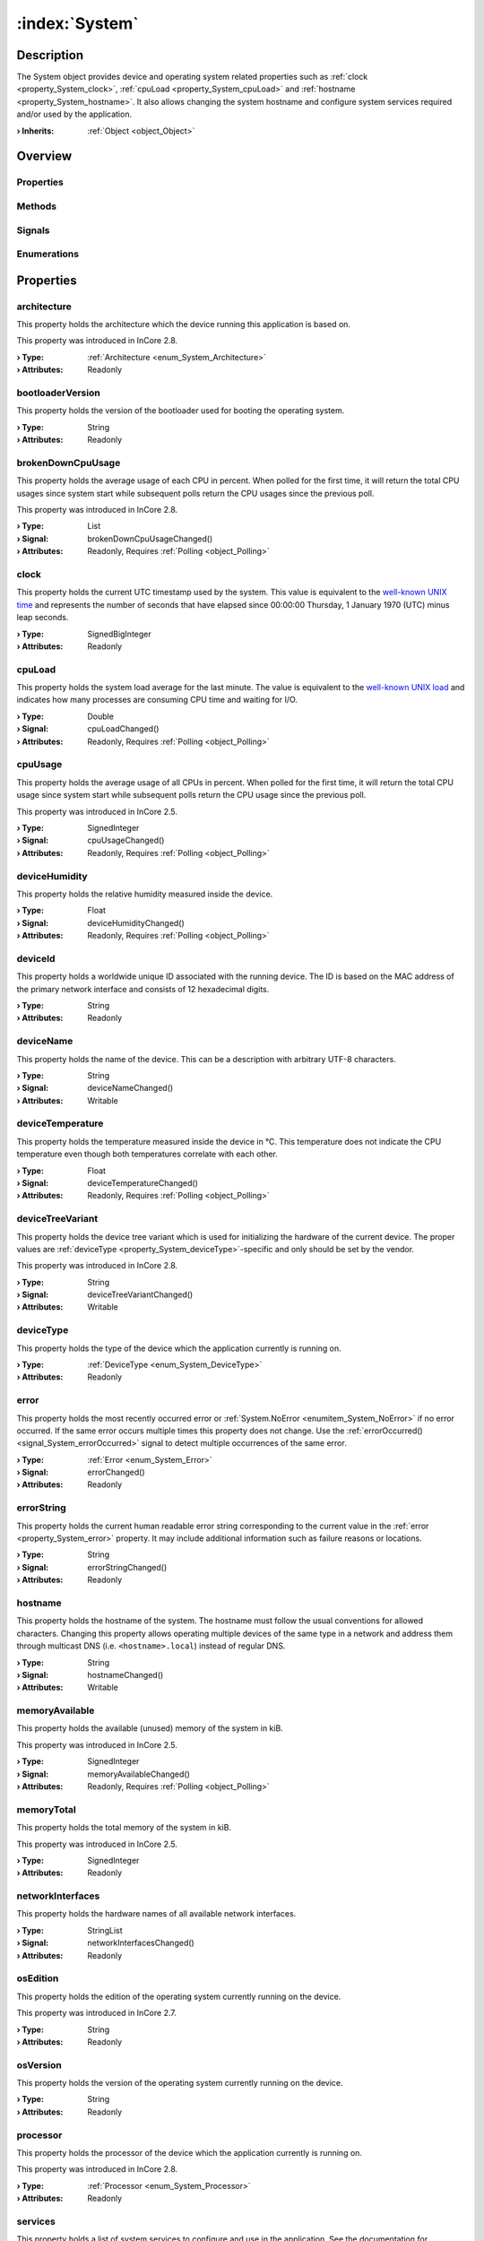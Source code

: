 
.. _object_System:


:index:`System`
---------------

Description
***********

The System object provides device and operating system related properties such as :ref:`clock <property_System_clock>`, :ref:`cpuLoad <property_System_cpuLoad>` and :ref:`hostname <property_System_hostname>`. It also allows changing the system hostname and configure system services required and/or used by the application.

:**› Inherits**: :ref:`Object <object_Object>`

Overview
********

Properties
++++++++++

.. hlist::
  :columns: 3

  * :ref:`architecture <property_System_architecture>`
  * :ref:`bootloaderVersion <property_System_bootloaderVersion>`
  * :ref:`brokenDownCpuUsage <property_System_brokenDownCpuUsage>`
  * :ref:`clock <property_System_clock>`
  * :ref:`cpuLoad <property_System_cpuLoad>`
  * :ref:`cpuUsage <property_System_cpuUsage>`
  * :ref:`deviceHumidity <property_System_deviceHumidity>`
  * :ref:`deviceId <property_System_deviceId>`
  * :ref:`deviceName <property_System_deviceName>`
  * :ref:`deviceTemperature <property_System_deviceTemperature>`
  * :ref:`deviceTreeVariant <property_System_deviceTreeVariant>`
  * :ref:`deviceType <property_System_deviceType>`
  * :ref:`error <property_System_error>`
  * :ref:`errorString <property_System_errorString>`
  * :ref:`hostname <property_System_hostname>`
  * :ref:`memoryAvailable <property_System_memoryAvailable>`
  * :ref:`memoryTotal <property_System_memoryTotal>`
  * :ref:`networkInterfaces <property_System_networkInterfaces>`
  * :ref:`osEdition <property_System_osEdition>`
  * :ref:`osVersion <property_System_osVersion>`
  * :ref:`processor <property_System_processor>`
  * :ref:`services <property_System_services>`
  * :ref:`storageUsage <property_System_storageUsage>`
  * :ref:`systemProcesses <property_System_systemProcesses>`
  * :ref:`uptime <property_System_uptime>`
  * :ref:`Object.objectId <property_Object_objectId>`
  * :ref:`Object.parent <property_Object_parent>`

Methods
+++++++

.. hlist::
  :columns: 3

  * :ref:`pollBrokenDownCpuUsage() <method_System_pollBrokenDownCpuUsage>`
  * :ref:`pollCpuLoad() <method_System_pollCpuLoad>`
  * :ref:`pollCpuUsage() <method_System_pollCpuUsage>`
  * :ref:`pollDeviceHumidity() <method_System_pollDeviceHumidity>`
  * :ref:`pollDeviceTemperature() <method_System_pollDeviceTemperature>`
  * :ref:`pollMemoryAvailable() <method_System_pollMemoryAvailable>`
  * :ref:`pollStorageUsage() <method_System_pollStorageUsage>`
  * :ref:`pollSystemProcesses() <method_System_pollSystemProcesses>`
  * :ref:`pollUptime() <method_System_pollUptime>`
  * :ref:`reboot() <method_System_reboot>`
  * :ref:`resetVictoriaMetrics() <method_System_resetVictoriaMetrics>`
  * :ref:`setHardwareClocks() <method_System_setHardwareClocks>`
  * :ref:`shutdown() <method_System_shutdown>`
  * :ref:`Object.deserializeProperties() <method_Object_deserializeProperties>`
  * :ref:`Object.fromJson() <method_Object_fromJson>`
  * :ref:`Object.serializeProperties() <method_Object_serializeProperties>`
  * :ref:`Object.toJson() <method_Object_toJson>`

Signals
+++++++

.. hlist::
  :columns: 1

  * :ref:`errorOccurred() <signal_System_errorOccurred>`
  * :ref:`servicesDataChanged() <signal_System_servicesDataChanged>`
  * :ref:`Object.completed() <signal_Object_completed>`

Enumerations
++++++++++++

.. hlist::
  :columns: 1

  * :ref:`Architecture <enum_System_Architecture>`
  * :ref:`DeviceType <enum_System_DeviceType>`
  * :ref:`Error <enum_System_Error>`
  * :ref:`Processor <enum_System_Processor>`



Properties
**********


.. _property_System_architecture:

.. index::
   single: architecture

architecture
++++++++++++

This property holds the architecture which the device running this application is based on.

This property was introduced in InCore 2.8.

:**› Type**: :ref:`Architecture <enum_System_Architecture>`
:**› Attributes**: Readonly


.. _property_System_bootloaderVersion:

.. index::
   single: bootloaderVersion

bootloaderVersion
+++++++++++++++++

This property holds the version of the bootloader used for booting the operating system.

:**› Type**: String
:**› Attributes**: Readonly


.. _property_System_brokenDownCpuUsage:

.. _signal_System_brokenDownCpuUsageChanged:

.. index::
   single: brokenDownCpuUsage

brokenDownCpuUsage
++++++++++++++++++

This property holds the average usage of each CPU in percent. When polled for the first time, it will return the total CPU usages since system start while subsequent polls return the CPU usages since the previous poll.

This property was introduced in InCore 2.8.

:**› Type**: List
:**› Signal**: brokenDownCpuUsageChanged()
:**› Attributes**: Readonly, Requires :ref:`Polling <object_Polling>`


.. _property_System_clock:

.. index::
   single: clock

clock
+++++

This property holds the current UTC timestamp used by the system. This value is equivalent to the `well-known UNIX time <https://en.wikipedia.org/wiki/Unix_time>`_ and represents the number of seconds that have elapsed since 00:00:00 Thursday, 1 January 1970 (UTC) minus leap seconds.

:**› Type**: SignedBigInteger
:**› Attributes**: Readonly


.. _property_System_cpuLoad:

.. _signal_System_cpuLoadChanged:

.. index::
   single: cpuLoad

cpuLoad
+++++++

This property holds the system load average for the last minute. The value is equivalent to the `well-known UNIX load <https://en.wikipedia.org/wiki/Load_(computing)>`_ and indicates how many processes are consuming CPU time and waiting for I/O.

:**› Type**: Double
:**› Signal**: cpuLoadChanged()
:**› Attributes**: Readonly, Requires :ref:`Polling <object_Polling>`


.. _property_System_cpuUsage:

.. _signal_System_cpuUsageChanged:

.. index::
   single: cpuUsage

cpuUsage
++++++++

This property holds the average usage of all CPUs in percent. When polled for the first time, it will return the total CPU usage since system start while subsequent polls return the CPU usage since the previous poll.

This property was introduced in InCore 2.5.

:**› Type**: SignedInteger
:**› Signal**: cpuUsageChanged()
:**› Attributes**: Readonly, Requires :ref:`Polling <object_Polling>`


.. _property_System_deviceHumidity:

.. _signal_System_deviceHumidityChanged:

.. index::
   single: deviceHumidity

deviceHumidity
++++++++++++++

This property holds the relative humidity measured inside the device.

:**› Type**: Float
:**› Signal**: deviceHumidityChanged()
:**› Attributes**: Readonly, Requires :ref:`Polling <object_Polling>`


.. _property_System_deviceId:

.. index::
   single: deviceId

deviceId
++++++++

This property holds a worldwide unique ID associated with the running device. The ID is based on the MAC address of the primary network interface and consists of 12 hexadecimal digits.

:**› Type**: String
:**› Attributes**: Readonly


.. _property_System_deviceName:

.. _signal_System_deviceNameChanged:

.. index::
   single: deviceName

deviceName
++++++++++

This property holds the name of the device. This can be a description with arbitrary UTF-8 characters.

:**› Type**: String
:**› Signal**: deviceNameChanged()
:**› Attributes**: Writable


.. _property_System_deviceTemperature:

.. _signal_System_deviceTemperatureChanged:

.. index::
   single: deviceTemperature

deviceTemperature
+++++++++++++++++

This property holds the temperature measured inside the device in °C. This temperature does not indicate the CPU temperature even though both temperatures correlate with each other.

:**› Type**: Float
:**› Signal**: deviceTemperatureChanged()
:**› Attributes**: Readonly, Requires :ref:`Polling <object_Polling>`


.. _property_System_deviceTreeVariant:

.. _signal_System_deviceTreeVariantChanged:

.. index::
   single: deviceTreeVariant

deviceTreeVariant
+++++++++++++++++

This property holds the device tree variant which is used for initializing the hardware of the current device. The proper values are :ref:`deviceType <property_System_deviceType>`-specific and only should be set by the vendor.

This property was introduced in InCore 2.8.

:**› Type**: String
:**› Signal**: deviceTreeVariantChanged()
:**› Attributes**: Writable


.. _property_System_deviceType:

.. index::
   single: deviceType

deviceType
++++++++++

This property holds the type of the device which the application currently is running on.

:**› Type**: :ref:`DeviceType <enum_System_DeviceType>`
:**› Attributes**: Readonly


.. _property_System_error:

.. _signal_System_errorChanged:

.. index::
   single: error

error
+++++

This property holds the most recently occurred error or :ref:`System.NoError <enumitem_System_NoError>` if no error occurred. If the same error occurs multiple times this property does not change. Use the :ref:`errorOccurred() <signal_System_errorOccurred>` signal to detect multiple occurrences of the same error.

:**› Type**: :ref:`Error <enum_System_Error>`
:**› Signal**: errorChanged()
:**› Attributes**: Readonly


.. _property_System_errorString:

.. _signal_System_errorStringChanged:

.. index::
   single: errorString

errorString
+++++++++++

This property holds the current human readable error string corresponding to the current value in the :ref:`error <property_System_error>` property. It may include additional information such as failure reasons or locations.

:**› Type**: String
:**› Signal**: errorStringChanged()
:**› Attributes**: Readonly


.. _property_System_hostname:

.. _signal_System_hostnameChanged:

.. index::
   single: hostname

hostname
++++++++

This property holds the hostname of the system.  The hostname must follow the usual conventions for allowed characters. Changing this property allows operating multiple devices of the same type in a network and address them through multicast DNS (i.e. ``<hostname>.local``) instead of regular DNS.

:**› Type**: String
:**› Signal**: hostnameChanged()
:**› Attributes**: Writable


.. _property_System_memoryAvailable:

.. _signal_System_memoryAvailableChanged:

.. index::
   single: memoryAvailable

memoryAvailable
+++++++++++++++

This property holds the available (unused) memory of the system in kiB.

This property was introduced in InCore 2.5.

:**› Type**: SignedInteger
:**› Signal**: memoryAvailableChanged()
:**› Attributes**: Readonly, Requires :ref:`Polling <object_Polling>`


.. _property_System_memoryTotal:

.. index::
   single: memoryTotal

memoryTotal
+++++++++++

This property holds the total memory of the system in kiB.

This property was introduced in InCore 2.5.

:**› Type**: SignedInteger
:**› Attributes**: Readonly


.. _property_System_networkInterfaces:

.. _signal_System_networkInterfacesChanged:

.. index::
   single: networkInterfaces

networkInterfaces
+++++++++++++++++

This property holds the hardware names of all available network interfaces.

:**› Type**: StringList
:**› Signal**: networkInterfacesChanged()
:**› Attributes**: Readonly


.. _property_System_osEdition:

.. index::
   single: osEdition

osEdition
+++++++++

This property holds the edition of the operating system currently running on the device.

This property was introduced in InCore 2.7.

:**› Type**: String
:**› Attributes**: Readonly


.. _property_System_osVersion:

.. index::
   single: osVersion

osVersion
+++++++++

This property holds the version of the operating system currently running on the device.

:**› Type**: String
:**› Attributes**: Readonly


.. _property_System_processor:

.. index::
   single: processor

processor
+++++++++

This property holds the processor of the device which the application currently is running on.

This property was introduced in InCore 2.8.

:**› Type**: :ref:`Processor <enum_System_Processor>`
:**› Attributes**: Readonly


.. _property_System_services:

.. _signal_System_servicesChanged:

.. index::
   single: services

services
++++++++

This property holds a list of system services to configure and use in the application. See the documentation for :ref:`SystemService <object_SystemService>` for details.

:**› Type**: :ref:`List <object_List>`\<:ref:`SystemService <object_SystemService>`>
:**› Signal**: servicesChanged()
:**› Attributes**: Readonly


.. _property_System_storageUsage:

.. _signal_System_storageUsageChanged:

.. index::
   single: storageUsage

storageUsage
++++++++++++

This property holds information about the specific usage of the storage partition.

This property was introduced in InCore 2.8.

:**› Type**: :ref:`QJsonObject <enum_System_QJsonObject>`
:**› Signal**: storageUsageChanged()
:**› Attributes**: Readonly, Requires :ref:`Polling <object_Polling>`


.. _property_System_systemProcesses:

.. _signal_System_systemProcessesChanged:

.. index::
   single: systemProcesses

systemProcesses
+++++++++++++++

This property holds information about all running system processes.

This property was introduced in InCore 2.8.

:**› Type**: :ref:`QJsonArray <enum_System_QJsonArray>`
:**› Signal**: systemProcessesChanged()
:**› Attributes**: Readonly, Requires :ref:`Polling <object_Polling>`


.. _property_System_uptime:

.. _signal_System_uptimeChanged:

.. index::
   single: uptime

uptime
++++++

This property holds how long the system has been running since last boot. The uptime is provided in days, hours and minutes.

:**› Type**: String
:**› Signal**: uptimeChanged()
:**› Attributes**: Readonly, Requires :ref:`Polling <object_Polling>`

Methods
*******


.. _method_System_pollBrokenDownCpuUsage:

.. index::
   single: pollBrokenDownCpuUsage

pollBrokenDownCpuUsage()
++++++++++++++++++++++++

This method polls the :ref:`brokenDownCpuUsage <property_System_brokenDownCpuUsage>` property. It is called automatically when using a :ref:`Polling <object_Polling>` property modifier on this property and usually does not have to be called manually.



.. _method_System_pollCpuLoad:

.. index::
   single: pollCpuLoad

pollCpuLoad()
+++++++++++++

This method polls the :ref:`cpuLoad <property_System_cpuLoad>` property. It is called automatically when using a :ref:`Polling <object_Polling>` property modifier on this property and usually does not have to be called manually.



.. _method_System_pollCpuUsage:

.. index::
   single: pollCpuUsage

pollCpuUsage()
++++++++++++++

This method polls the :ref:`cpuUsage <property_System_cpuUsage>` property. It is called automatically when using a :ref:`Polling <object_Polling>` property modifier on this property and usually does not have to be called manually.



.. _method_System_pollDeviceHumidity:

.. index::
   single: pollDeviceHumidity

pollDeviceHumidity()
++++++++++++++++++++

This method polls the :ref:`deviceHumidity <property_System_deviceHumidity>` property. It is called automatically when using a :ref:`Polling <object_Polling>` property modifier on this property and usually does not have to be called manually.



.. _method_System_pollDeviceTemperature:

.. index::
   single: pollDeviceTemperature

pollDeviceTemperature()
+++++++++++++++++++++++

This method polls the :ref:`deviceTemperature <property_System_deviceTemperature>` property. It is called automatically when using a :ref:`Polling <object_Polling>` property modifier on this property and usually does not have to be called manually.



.. _method_System_pollMemoryAvailable:

.. index::
   single: pollMemoryAvailable

pollMemoryAvailable()
+++++++++++++++++++++

This method polls the :ref:`memoryAvailable <property_System_memoryAvailable>` property. It is called automatically when using a :ref:`Polling <object_Polling>` property modifier on this property and usually does not have to be called manually.



.. _method_System_pollStorageUsage:

.. index::
   single: pollStorageUsage

pollStorageUsage()
++++++++++++++++++

This method polls the :ref:`storageUsage <property_System_storageUsage>` property. It is called automatically when using a :ref:`Polling <object_Polling>` property modifier on this property and usually does not have to be called manually.



.. _method_System_pollSystemProcesses:

.. index::
   single: pollSystemProcesses

pollSystemProcesses()
+++++++++++++++++++++

This method polls the :ref:`systemProcesses <property_System_systemProcesses>` property. It is called automatically when using a :ref:`Polling <object_Polling>` property modifier on this property and usually does not have to be called manually.



.. _method_System_pollUptime:

.. index::
   single: pollUptime

pollUptime()
++++++++++++

This method polls the :ref:`uptime <property_System_uptime>` property. It is called automatically when using a :ref:`Polling <object_Polling>` property modifier on this property and usually does not have to be called manually.



.. _method_System_reboot:

.. index::
   single: reboot

reboot()
++++++++

This method initiates a full system restart. Since the application will be stopped almost immediately any actions such as logging or closing connections should be performed before calling this method.

This method was introduced in InCore 2.0.



.. _method_System_resetVictoriaMetrics:

.. index::
   single: resetVictoriaMetrics

resetVictoriaMetrics()
++++++++++++++++++++++



:**› Returns**: Boolean



.. _method_System_setHardwareClocks:

.. index::
   single: setHardwareClocks

setHardwareClocks()
+++++++++++++++++++

This method sets all available hardware clocks (RTCs) to the current system time.

This method was introduced in InCore 2.7.



.. _method_System_shutdown:

.. index::
   single: shutdown

shutdown()
++++++++++

This method initiates a clean system shutdown. Since the application will be stopped almost immediately any actions such as logging or closing connections should be performed before calling this method.

This method was introduced in InCore 2.7.


Signals
*******


.. _signal_System_errorOccurred:

.. index::
   single: errorOccurred

errorOccurred()
+++++++++++++++

This signal is emitted whenever an error has occurred, regardless of whether the :ref:`error <property_System_error>` property has changed or not. In contrast to the change notification signal of the :ref:`error <property_System_error>` property this signal is also emitted several times if a certain error occurs several times in succession.



.. _signal_System_servicesDataChanged:

.. index::
   single: servicesDataChanged

servicesDataChanged(SignedInteger index)
++++++++++++++++++++++++++++++++++++++++

This signal is emitted whenever the :ref:`List.dataChanged() <signal_List_dataChanged>` signal is emitted, i.e. the item at ``index`` in the :ref:`services <property_System_services>` list itself emitted the dataChanged() signal.


Enumerations
************


.. _enum_System_Architecture:

.. index::
   single: Architecture

Architecture
++++++++++++

This enumeration describes the device architecture which the application can run on.

This enumeration was introduced in InCore 2.8.

.. index::
   single: System.UnknownArchitecture
.. index::
   single: System.ARM32
.. index::
   single: System.ARM64
.. index::
   single: System.X64
.. list-table::
  :widths: auto
  :header-rows: 1

  * - Name
    - Value
    - Description

      .. _enumitem_System_UnknownArchitecture:
  * - ``System.UnknownArchitecture``
    - ``-1``
    - Other/unknown architecture.

      .. _enumitem_System_ARM32:
  * - ``System.ARM32``
    - ``0``
    - 32 bit ARM architecture.

      .. _enumitem_System_ARM64:
  * - ``System.ARM64``
    - ``1``
    - 64 bit ARM architecture.

      .. _enumitem_System_X64:
  * - ``System.X64``
    - ``2``
    - 64 bit x86 architecture.


.. _enum_System_DeviceType:

.. index::
   single: DeviceType

DeviceType
++++++++++

This enumeration describes the type of the device which the application can run on.

.. index::
   single: System.UnknownDeviceType
.. index::
   single: System.GM100
.. index::
   single: System.GM200
.. index::
   single: System.GM400
.. index::
   single: System.IO100
.. index::
   single: System.CO100
.. index::
   single: System.SE100
.. index::
   single: System.SI100
.. index::
   single: System.EN200
.. index::
   single: System.CCM60
.. list-table::
  :widths: auto
  :header-rows: 1

  * - Name
    - Value
    - Description

      .. _enumitem_System_UnknownDeviceType:
  * - ``System.UnknownDeviceType``
    - ``-1``
    - Other/unknown device.

      .. _enumitem_System_GM100:
  * - ``System.GM100``
    - ``0``
    - A HUB-GM100 (single-core) device.

      .. _enumitem_System_GM200:
  * - ``System.GM200``
    - ``1``
    - A HUB-GM200 (dual-core) device.

      .. _enumitem_System_GM400:
  * - ``System.GM400``
    - ``2``
    - A HUB-GM400 (quad-core) device.

      .. _enumitem_System_IO100:
  * - ``System.IO100``
    - ``3``
    - A HUB-IO100 device.

      .. _enumitem_System_CO100:
  * - ``System.CO100``
    - ``4``
    - A HUB-CO100 device.

      .. _enumitem_System_SE100:
  * - ``System.SE100``
    - ``5``
    - A HUB-SE100 device.

      .. _enumitem_System_SI100:
  * - ``System.SI100``
    - ``6``
    - A HUB-SI100 device.

      .. _enumitem_System_EN200:
  * - ``System.EN200``
    - ``7``
    - A HUB-EN200 device.

      .. _enumitem_System_CCM60:
  * - ``System.CCM60``
    - ``8``
    - A TURCK IM18-CCM60 device.


.. _enum_System_Error:

.. index::
   single: Error

Error
+++++

This enumeration describes all errors which can occur in System objects. The most recently occurred error is stored in the :ref:`error <property_System_error>` property.

.. index::
   single: System.NoError
.. index::
   single: System.EmptyHostname
.. index::
   single: System.InvalidHostname
.. list-table::
  :widths: auto
  :header-rows: 1

  * - Name
    - Value
    - Description

      .. _enumitem_System_NoError:
  * - ``System.NoError``
    - ``0``
    - No error occurred or was detected.

      .. _enumitem_System_EmptyHostname:
  * - ``System.EmptyHostname``
    - ``1``
    - Can't set empty hostname.

      .. _enumitem_System_InvalidHostname:
  * - ``System.InvalidHostname``
    - ``2``
    - Hostname is invalid, likely due to invalid characters.


.. _enum_System_Processor:

.. index::
   single: Processor

Processor
+++++++++

This enumeration describes the processor which a device is equipped with.

This enumeration was introduced in InCore 2.8.

.. index::
   single: System.UnknownProcessor
.. index::
   single: System.AM335X
.. index::
   single: System.IMX6ULL
.. index::
   single: System.IMX7D
.. index::
   single: System.IMX8QXP
.. list-table::
  :widths: auto
  :header-rows: 1

  * - Name
    - Value
    - Description

      .. _enumitem_System_UnknownProcessor:
  * - ``System.UnknownProcessor``
    - ``-1``
    - Other/unknown processor.

      .. _enumitem_System_AM335X:
  * - ``System.AM335X``
    - ``0``
    - TI-AM335X processor.

      .. _enumitem_System_IMX6ULL:
  * - ``System.IMX6ULL``
    - ``1``
    - NXP-IMX6ULL processor .

      .. _enumitem_System_IMX7D:
  * - ``System.IMX7D``
    - ``2``
    - NXP-IMX7D processor.

      .. _enumitem_System_IMX8QXP:
  * - ``System.IMX8QXP``
    - ``3``
    - NXP-IMX8QXP processor.


.. _example_System:


Example
*******

.. code-block:: qml

    import InCore.Foundation 2.5
    
    Application {
        System {
            Polling on cpuUsage { }
            Polling on memoryAvailable { }
            onCpuUsageChanged: console.log("CPU usage:", cpuUsage, "%")
            onMemoryAvailableChanged: console.log(("%1 of %2 MiB used").arg(memoryTotal-memoryAvailable).arg(memoryTotal))
        }
    }
    